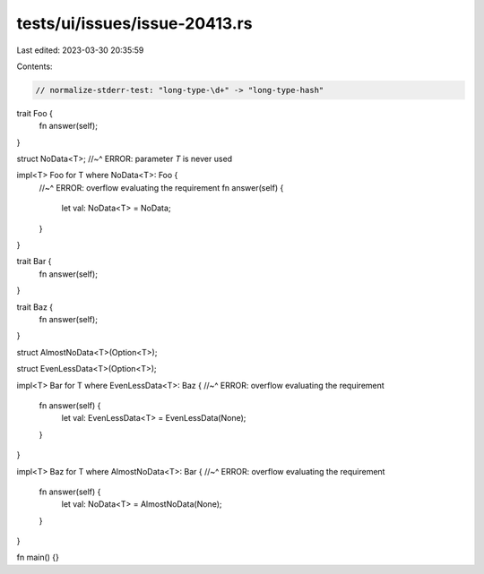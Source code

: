 tests/ui/issues/issue-20413.rs
==============================

Last edited: 2023-03-30 20:35:59

Contents:

.. code-block:: rs

    // normalize-stderr-test: "long-type-\d+" -> "long-type-hash"
trait Foo {
    fn answer(self);
}

struct NoData<T>;
//~^ ERROR: parameter `T` is never used

impl<T> Foo for T where NoData<T>: Foo {
  //~^ ERROR: overflow evaluating the requirement
  fn answer(self) {
    let val: NoData<T> = NoData;
  }
}

trait Bar {
    fn answer(self);
}

trait Baz {
    fn answer(self);
}

struct AlmostNoData<T>(Option<T>);

struct EvenLessData<T>(Option<T>);

impl<T> Bar for T where EvenLessData<T>: Baz {
//~^ ERROR: overflow evaluating the requirement
  fn answer(self) {
    let val: EvenLessData<T> = EvenLessData(None);
  }
}

impl<T> Baz for T where AlmostNoData<T>: Bar {
//~^ ERROR: overflow evaluating the requirement
  fn answer(self) {
    let val: NoData<T> = AlmostNoData(None);
  }
}

fn main() {}


